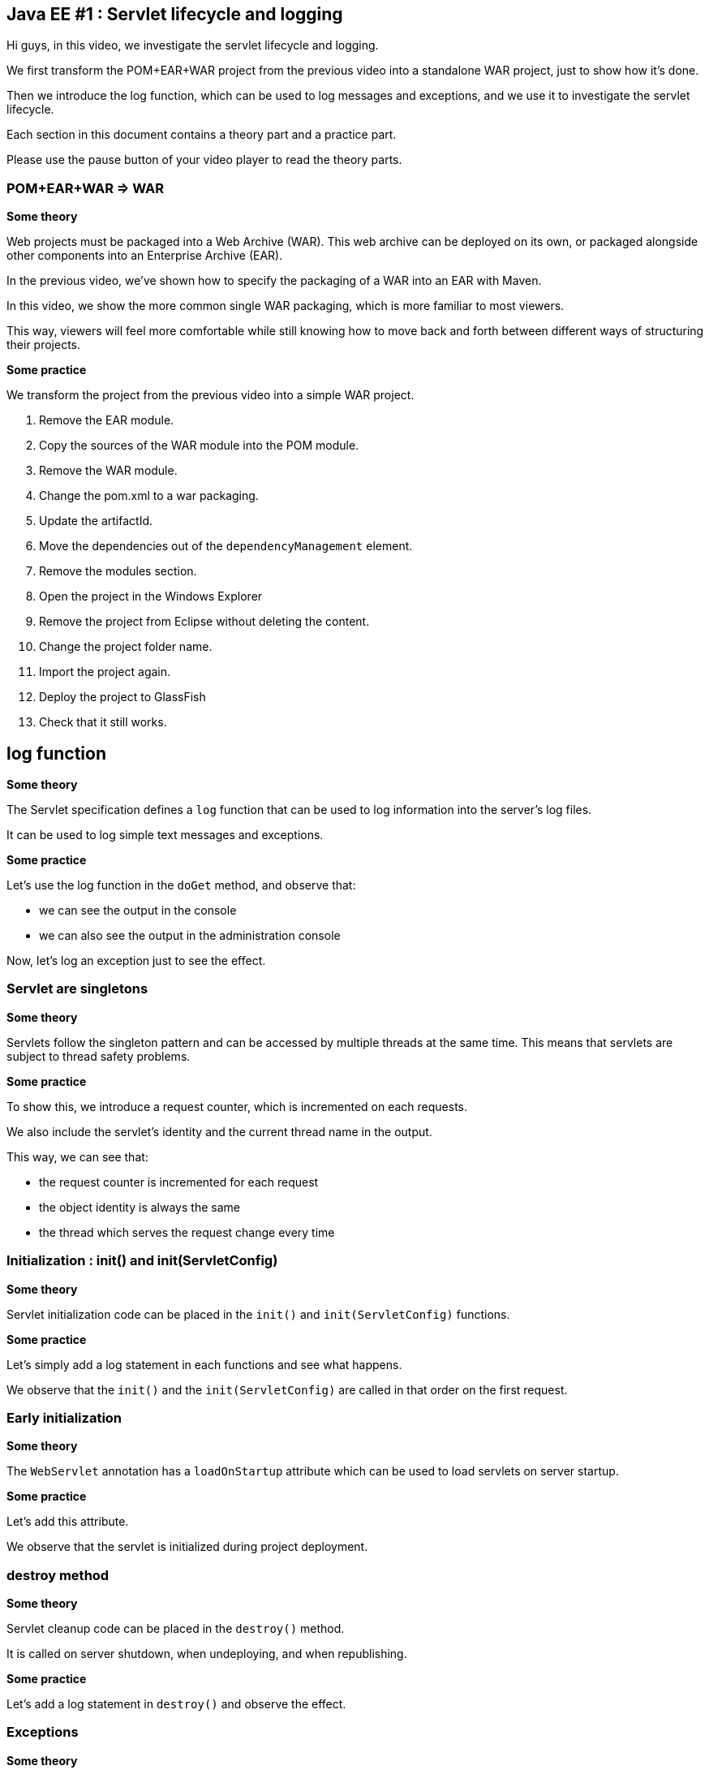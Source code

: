 == Java EE #1 : Servlet lifecycle and logging ==

Hi guys, in this video, we investigate the servlet lifecycle and logging.

We first transform the POM+EAR+WAR project from the previous video into a standalone WAR project, just to show how it’s done.

Then we introduce the log function, which can be used to log messages and exceptions, and we use it to investigate the servlet lifecycle.

Each section in this document contains a theory part and a practice part.

Please use the pause button of your video player to read the theory parts.

=== POM+EAR+WAR => WAR ===

*Some theory*

Web projects must be packaged into a Web Archive (WAR). This web archive can be deployed on its own, or packaged alongside other components into an Enterprise Archive (EAR).

In the previous video, we've shown how to specify the packaging of a WAR into an EAR with Maven.

In this video, we show the more common single WAR packaging, which is more familiar to most viewers.

This way, viewers will feel more comfortable while still knowing how to move back and forth between different ways of structuring their projects.

*Some practice*

We transform the project from the previous video into a simple WAR project.

. Remove the EAR module.
. Copy the sources of the WAR module into the POM module.
. Remove the WAR module.
. Change the pom.xml to a war packaging.
. Update the artifactId.
. Move the dependencies out of the `dependencyManagement` element.
. Remove the modules section.
. Open the project in the Windows Explorer
. Remove the project from Eclipse without deleting the content.
. Change the project folder name.
. Import the project again.
. Deploy the project to GlassFish
. Check that it still works.

== log function ==

*Some theory*

The Servlet specification defines a `log` function that can be used to log information into the server's log files.

It can be used to log simple text messages and exceptions.

*Some practice*

Let's use the log function in the `doGet` method, and observe that:

* we can see the output in the console

* we can also see the output in the administration console

Now, let's log an exception just to see the effect.

=== Servlet are singletons ===

*Some theory*

Servlets follow the singleton pattern and can be accessed by multiple threads at the same time. This means that servlets are subject to thread safety problems.

*Some practice*

To show this, we introduce a request counter, which is incremented on each requests.

We also include the servlet's identity and the current thread name in the output.

This way, we can see that:

* the request counter is incremented for each request
* the object identity is always the same
* the thread which serves the request change every time

=== Initialization : init() and init(ServletConfig) ===

*Some theory*

Servlet initialization code can be placed in the `init()` and `init(ServletConfig)` functions.

*Some practice*

Let's simply add a log statement in each functions and see what happens.

We observe that the `init()` and the `init(ServletConfig)` are called in that order on the first request.

=== Early initialization ===

*Some theory*

The `WebServlet` annotation has a `loadOnStartup` attribute which can be used to load servlets on server startup.

*Some practice*

Let's add this attribute.

We observe that the servlet is initialized during project deployment.

=== destroy method ===

*Some theory*

Servlet cleanup code can be placed in the `destroy()` method.

It is called on server shutdown, when undeploying, and when republishing.

*Some practice*

Let's add a log statement in `destroy()` and observe the effect.

=== Exceptions ===

*Some theory*

Exception handling in servlets is surprisingly complicated.

Three kinds of exceptions (temporary unavailability, permanent unavailability, other) can occur at two places in servlets (initialization, request handling).

The `destroy()` method is only called for permanent unavailability during request handling.

The response codes for temporary unavailability, permanent unavailability, and other exceptions are respectively 503, 404, and 500.

Temporary availability marks the servlet as unavailable for a specified time, then resume from where the exception occurred : initialization or request.

Permanent unavailability marks the servlet as permanently unavailable, and further requests immediately trigger 404. Servlet is destroyed only if it had been completely initialized.

Other kind of exceptions just abort the operation : a servlet that failed to initialize will try to initialize again, and will continue serving requests as if nothing happened otherwise.

*Some practice*

This makes six case to illustrate.

But first, let's remove the `loadOnStartup` attribute which does not interact very well with exceptions.

. Unavailability during initialization
** 404
** destroy not called
** next requests trigger 404 immediately
. Temporary unavailability during initialization
** 503
** destroy not called
** next requests trigger 503 immediately or trigger initialization again after the timeout
. Other exceptions during initialization
** 500
** destroy not called
** next requests trigger initialization again
. Unavailability in doGet :
** 404
** destroy is called
** next requests trigger 404 immediately
. Temporary unavailability in doGet :
** 503
** destroy not called
** next requests trigger 503 immediately, or run as usual
. Other exceptions in doGet :
** 500
** next requests run as usual

=== Exceptions after some data has been sent ===

*Some theory*

Upon exceptions, the default response will only be sent if the client has not already received some data. If the client has already received some data, the response will be that specified by that data.

This is complicated by the fact that data sent to the response stream is buffered. If the buffer has been flushed at least once, either manually or because it was full, then the rest of the buffered data will be sent to the client, but otherwise, the buffer's content is discarded

Therefore, you should not rely on all exceptions triggering error status code when coding your servlets.

*Some practice*

Let’s illustrate this.

. Send some data, exception => error 500, no data

. Send some data, flush, exception => 200, some data

* Send some data, flush, send more data, exception => 200, some and more data, although the response was not flush

This  behavior does not simplify error handling in servlets.

=== Conclusion ===

In this video, we introduced the log function as a useful tool for investigating the servlet lifecycle and how exceptions are dealt with.

We discovered that servlets define their own logging API, have initialization and cleanup hooks, and handle three kinds of exceptions differently when they occur during initialization or during request handling.

We also illustrated the consequences of each exception in each of these phases.

In the next videos, we'll continue our exploration of the servlet API, with the goal of covering all the features thoroughly.

Your questions and comments will influence the direction of this exploration.

That’s all folks. Thanks for watching.

+++<script>document.body.contentEditable=true</script>+++
